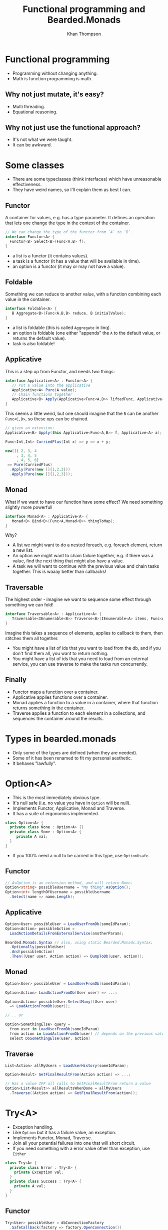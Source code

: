 #+TITLE: Functional programming and Bearded.Monads
#+AUTHOR: Khan Thompson
#+EMAIL: khanage@gmail.com
#+REVEAL_ROOT: http://cdn.jsdelivr.net/reveal.js/3.0.0/
#+OPTIONS: num:nil toc:nil time:nil

* Functional programming

- Programming without changing anything.
- Math is function programming is math.

** Why not just mutate, it's easy?

- Multi threading.
- Equational reasoning.

** Why not just use the functional approach?

- It's not what we were taught.
- It can be awkward.

* Some classes

- There are some typeclasses (think interfaces) which have unreasonable effectiveness.
- They have weird names, so I'll explain them as best I can.

** Functor

A container for values, e.g. has a type parameter.
It defines an operation that lets one change the type in the context of the container.
#+BEGIN_SRC csharp
// We can change the type of the functor from `A` to `B`.
interface Functor<A> {
  Functor<B> Select<B>(Func<A,B> f);
}
#+END_SRC

- a list is a functor (it contains values).
- a task is a functor (it has a value that will be available in time).
- an option is a functor (it may or may not have a value).

** Foldable

Something we can reduce to another value, with a function combining each value in the container.
#+BEGIN_SRC csharp
interface Foldable<A> {
   B Aggregate<B>(Func<A,B,B> reduce, B initialValue);
}
#+END_SRC

- a list is foldable (this is called ~Aggregate~ in linq).
- an option is foldable (one either "appends" the ~A~ to the default value, or returns the default value).
- task is also foldable!

** Applicative

This is a step up from Functor, and needs two things:
#+BEGIN_SRC csharp
interface Applicative<A> : Functor<A> {
   // Put a value into the applicative
   Applicative<A> Pure(A value); 
   // Chain functions together
   Applicative<B> Apply(Applicative<Func<A,B>> liftedFunc, Applicative<A> val);
}
#+END_SRC

This seems a little weird, but one should imagine that the ~B~ can be another ~Func<C,D>~, so these ops can be chained.
#+BEGIN_SRC csharp
// given an extension:
Applicative<B> Apply(this Applicative<Func<A,B>> f, Applicative<A> a);

Func<Int,Int> CurriedPlus(Int x) => y => x + y;

new[]{ 2, 3, 4
     , 3, 4, 5
     , 4, 5, 6} 
 == Pure(CurriedPlus)
  .Apply(Pure(new []{1,2,3}))
  .Apply(Pure(new []{1,2,3}));
#+END_SRC
** Monad

What if we want to have our function have some effect?
We need something slightly more powerfull

#+BEGIN_SRC csharp
interface Monad<A> : Applicative<A> {
   Monad<B> Bind<B>(Func<A,Monad<B>> thingToMap);
}
#+END_SRC

Why?
- A list we might want to do a nested foreach, e.g. foreach element, return a new list.
- An option we might want to chain failure together, e.g. if there was a value, find the next thing that might also have a value.
- A task we will want to continue with the previous value and chain tasks together. This is waaay better than callbacks!

** Traversable

The highest order - imagine we want to sequence some effect through something we can fold!

#+BEGIN_SRC csharp
interface Traversable<A> : Applicative<A> {
   Traversable<IEnumerable<B>> Traverse<B>(IEnumerable<A> items, Func<A,Traversable<B>> callback);
}
#+END_SRC

Imagine this takes a sequence of elements, applies to callback to them, then stitches them all together.

- You might have a list of ids that you want to load from the db, and if you don't find them all, you want to return nothing.
- You might have a list of ids that you need to load from an external service, you can use traverse to make the tasks run concurrently.

** Finally

- Functor maps a function over a container.
- Applicative applies functions over a container.
- Monad applies a function to a value in a container, where that function returns something in the container.
- Traverse applies a function to each element in a collections, and sequences the container around the results.

* Types in bearded.monads

- Only some of the types are defined (when they are needed).
- Some of it has been renamed to fit my personal aesthetic.
- It behaves "lawfully".

* Option<A>

- This is the most immediately obvious type.
- It's null safe (i.e. no value you have in ~Option~ will be null).
- Implements Functor, Applicative, Monad and Traverse.
- It has a suite of ergonomics implemented.

#+BEGIN_SRC csharp
class Option<A> {
  private class None : Option<A> {}
  private class Some : Option<A> {
     private A val;
  }
}
#+END_SRC

- If you 100% need a null to be carried in this type, use ~OptionUsafe~.

** Functor

#+BEGIN_SRC csharp
// AsOption is an extension method, and will return None.
Option<string> possibleUsername = "My thing".AsOption();
Option<int> lengthOfUsername = possibleUsername
  .Select(name => name.Length);
#+END_SRC

** Applicative

#+BEGIN_SRC csharp
Option<User> possibleUser = LoadUserFromDb(someIdParam);
Option<Action> possibleAction = 
  LoadActionDetailsFromExternalService(anotherParam);

Bearded.Monads.Syntax // also, using static Bearded.Monads.Syntax;
  .Optionally(possibleUser)
  .And(possibleAction)
  .Then((User user, Action action) => DumpToDb(user, action));
#+END_SRC

** Monad

#+BEGIN_SRC csharp
Option<User> possibleUser = LoadUserFromDb(someIdParam);

Option<Action> LoadActionFromDb(User user) => ...;

Option<Action> possibleUser.SelectMany((User user)
  => LoadActionFromDb(user));

// .. or

Option<SomethingElse> query =
  from user in LoadUserFromDb(someIdParam)
  from action in LoadActionFromDb(user) // depends on the previous value
  select DoSomethingElse(user, action)
#+END_SRC

** Traverse

#+BEGIN_SRC csharp
List<Action> allMyUsers = LoadUserHistory(someIdParam);

Option<Result> GetFinalResultFrom(Action action) => ...;

// Has a value IFF all calls to GetFinalResultFrom return a value
Option<List<Result>> allResultsWhenDone = allMyUsers
  .Traverse((Action action) => GetFinalResultFrom(action));
#+END_SRC

* Try<A>

- Exception handling.
- Like ~Option~ but it has a failure value, an exception.
- Implements Functor, Monad, Traverse.
- Join all your potential failures into one that will short circuit.
- If you need something with a error value other than exception, use ~Either~

#+BEGIN_SRC csharp
class Try<A> {
  private class Error : Try<A> {
    private Exception val;
  }
  private class Success : Try<A> {
    private A val;
  }
}
#+END_SRC

** Functor

#+BEGIN_SRC csharp
Try<User> possibleUser = dbConnectionFactory
  .SafeCallback(factory => factory.OpenConnection())
  .Select(connection => connection.LoadUser(someIdParam));
#+END_SRC

** Why no applicative?

- Applicative runs "all at once".
- Which exception should we pick?
- This is more like a validation type which collects a list of errors.

** Monad

#+BEGIN_SRC csharp
Try<User> possibleUser = ...;
Try<Action> LoadAction(User user) => ...;

Try<Action> finalResult = possibleUser
  .SelectMany((User user) => LoadAction(user));

Try<Result> query =
  from user in possibleUser
  from action in LoadAction(user)
  select SomeResultFrom(user, action);
#+END_SRC

** Traverse

- This cheats a little and uses the Monad instead of the applicative.

#+BEGIN_SRC csharp
List<Action> allMyUsers = LoadUserHistory(someIdParam);

Try<Result> GetFinalResultFrom(Action action) => ...;

// Has a value IFF no calls threw an exception
Try<List<Result>> allResultsWhenDone = allMyUsers
  .Traverse((Action action) => GetFinalResultFrom(action));
#+END_SRC

* Task<A>

- Task also fits nicely into all this
- Implements Functor, Applicative, Monad and Traverse
- Much nicely than chaining, although it's similar to ~await~ etc.

** Functor

- This instance exists for completeness.
- It may or may not be nicer to use than just await
- Whichever is the most intention revealing!

#+BEGIN_SRC csharp
Task<UserName> eventualUser = LoadUser(someIdParam)
  .Select((User user) => user.Name);

// compares:

User user = await LoadUser(someIdParam);
return user.Name;
#+END_SRC

** Applicative

Super awesome!
#+BEGIN_SRC csharp
using static Bearded.Monads.Syntax;
// other things

Asynquence(LoadUserAsync(..))
  .And(LoadActionAsync(..))
  .And(LoadAnotherAsync(..))
  .Then((User user, Action action, Another another) 
    => DoTheThing(user, action, another);

// Compare
Task<User> userTask = LoadUserAsync(..);
Task<Action> actionTask = LoadActionAsync(..);
Task<Another> anotherTask = LoadAnotherAsync(..);

Task.WaitAll(userTask, actionTask, anotherTask); 
DoTheThing(userTask.Result, actionTask.Result, anotherTask.Result);
#+END_SRC

** Monad

Once again, compare with await syntax to get the clearest.

#+BEGIN_SRC csharp
Task<User> possibleUser = ...;
Task<Action> LoadAction(User user) => ...;

Task<Action> finalResult = possibleUser
  .SelectMany((User user) => LoadAction(user));

Task<Result> query =
  from user in possibleUser
  from action in LoadAction(user)
  select SomeResultFrom(user, action);

// Compare
User user = await possibleUser;
Action action = await LoadAction(user);

Result anotherResult = await SomeResultFrom(user, action);
#+END_SRC

** Traverse

#+BEGIN_SRC csharp
List<Action> allMyUsers = LoadUserHistory(someIdParam);

Task<Result> GetFinalResultFrom(Action action) => ...;

// Has a value when all tasks finish
Task<List<Result>> allResultsWhenDone = allMyUsers
  .Traverse((Action action) => GetFinalResultFrom(action));
#+END_SRC

* Requires<Something,A>

- This is the inversion of dependency injection.
- Imagine you have a library that requires a logger, this can be quite awkward to pass in as a static field set somewhere in a class, or it needs some manner of service location.
This is fraught with danger, as this is the type of thing that throws runtime errors.
Instead, waht we want to do is to have these exceptions present at ~compile time~

** Examples first

#+BEGIN_SRC csharp
class Reader<T,A> {
  Func<T,A> backingField;

  public A Run(T value) => backingField(value);
}
#+END_SRC

If you imagine we have some db library:
#+BEGIN_SRC csharp
public Requires<ILogger,User> LoadUserFromDb(UserId id)
  => Requires<ILogger>.In(logger => {
       logger.LogInfo("Getting me a user here yo");
       var sw = StopWatch.StartNew();
       
       // The repo also needs a logger, 
       // for debugging connection issues, etc.
       var result = new Repo(logger).LoadUser(id);
       
       sw.Stop();
       logger.LogInfo(
          "Damn, this request took {0:0M}ms",
          sw.ElapsedMilliseconds
       );

       return result;
    });
#+END_SRC

** In practice

#+BEGIN_SRC csharp
class MyController : Controller {
   public IActionResult GetById(int id, bool shouldDebug) {
     var currentRequestLogger = new CurrentRequestLogger(logger);
     var loggerToUse = shouldDebug ? currentRequestLogger : logger;

     var user = previousSlide.LoadUserFromDb.Run(loggerToUser);

     if(shouldDebug) {
       return Ok(currentRequestLogger.JsonResponseWithLogs(user));
     }
     return Ok(user);
   }
}
#+END_SRC

* General notes

A common question is: how do I get a value "out" of the container.

For the most part, the answer is: you don't.

The ideal way to deal with this library is to think in terms of the abstractions I've presented.

Use composition instead of destructing :).
* Just doing something to the value

So, you want to do something to the value? 

#+BEGIN_SRC csharp
Option<Thing> something;
BetterThing DoTheThingToTheValue(Thing thing);

something.Select(DoTheThingToTheValue);
#+END_SRC

Now, you want to do something that also is in the same container?

#+BEGIN_SRC csharp
Option<Thing> something;
Option<BetterThing> DoSomeThingMoreEffectfulWithTheValue(Thing thing);

something.SelectMany(DoSomeThingMoreEffectfulWithTheValue);
#+END_SRC

* I've got lots of things?

#+BEGIN_SRC csharp
List<Thing> things;
Option<BetterThing> MakeTheBetterThing(Thing thing);

things.Traverse(MakeTheBetterThing);

// bonus points:

Try<List<Id>> hopefullyIds;
Try<Thing> GetTheThing(Id id);

Try<List<Thing>> things = hopefullyIds
  .SelectMany(ids => ids.Traverse(GetTheThing));
#+END_SRC

* But I really need to get stuff out

#+BEGIN_SRC csharp
User actualUser;

Option<User> maybeUser;
Try<User> possibleUser;
Task<User> futureUser;
Requires<ILogger,User> loggedUser;

actualUser = maybeUser.Else(() => /* create a user */);

actualUser = possibleUser.ElseThrow();
actualUser = possibleUser.Unify(
   (User user) => ...,
   (Exception e) => ...
); // Creates a third type, eg. web response

actualUser = futureUser.Result;

actualUser = loggedUser.Run(loggerFactory.Create());
#+END_SRC
